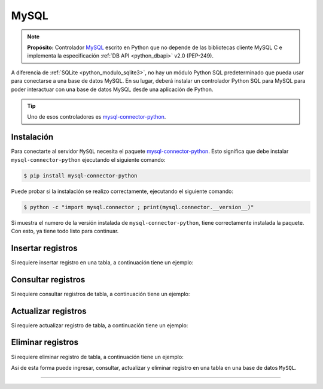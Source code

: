 .. _python_pkg_mysql:

MySQL
=====

.. note::
    **Propósito:** Controlador `MySQL`_ escrito en Python que no depende de las bibliotecas
    cliente MySQL C e implementa la especificación :ref:`DB API <python_dbapi>` v2.0 (PEP-249).

A diferencia de :ref:`SQLite <python_modulo_sqlite3>`, no hay un módulo Python SQL
predeterminado que pueda usar para conectarse a una base de datos MySQL. En su lugar,
deberá instalar un controlador Python SQL para MySQL para poder interactuar con una
base de datos MySQL desde una aplicación de Python.

.. tip::
    Uno de esos controladores es `mysql-connector-python`_.


.. _python_mysql_instalar:

Instalación
-----------

Para conectarte al servidor ``MySQL`` necesita el paquete `mysql-connector-python`_. Esto
significa que debe instalar ``mysql-connector-python`` ejecutando el siguiente comando:

.. code-block:: console

  $ pip install mysql-connector-python

Puede probar si la instalación se realizo correctamente, ejecutando
el siguiente comando:

.. code-block:: console

  $ python -c "import mysql.connector ; print(mysql.connector.__version__)"

Si muestra el numero de la versión instalada de ``mysql-connector-python``, tiene
correctamente instalada la paquete. Con esto, ya tiene todo listo para continuar.


Insertar registros
------------------

Si requiere insertar registro en una tabla, a continuación tiene un ejemplo:


Consultar registros
-------------------

Si requiere consultar registros de tabla, a continuación tiene un ejemplo:


Actualizar registros
--------------------

Si requiere actualizar registro de tabla, a continuación tiene un ejemplo:


Eliminar registros
------------------

Si requiere eliminar registro de tabla, a continuación tiene un ejemplo:

.. todo::
    TODO Terminar de escribir esta sección.

Asi de esta forma puede ingresar, consultar, actualizar y eliminar
registro en una tabla en una base de datos ``MySQL``.

----

.. seealso::

    Consulte la sección de :ref:`lecturas suplementarias <lectura_extras_leccion12>`
    del entrenamiento para ampliar su conocimiento en esta temática.


.. _`MySQL`: https://www.mysql.com/
.. _`mysql-connector-python`: https://pypi.org/project/mysql-connector-python/
